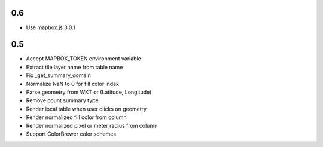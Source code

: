 0.6
---
- Use mapbox.js 3.0.1

0.5
---
- Accept MAPBOX_TOKEN environment variable
- Extract tile layer name from table name
- Fix _get_summary_domain
- Normalize NaN to 0 for fill color index
- Parse geometry from WKT or (Latitude, Longitude)
- Remove count summary type
- Render local table when user clicks on geometry
- Render normalized fill color from column
- Render normalized pixel or meter radius from column
- Support ColorBrewer color schemes
